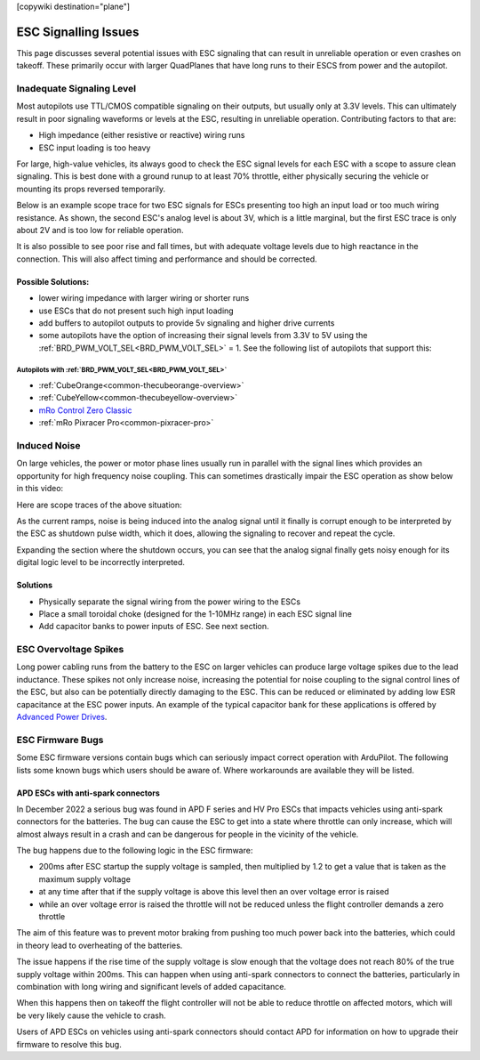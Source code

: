 .. _common-esc-issues:

[copywiki destination="plane"]

=====================
ESC Signalling Issues
=====================

This page discusses several potential issues with ESC signaling that can result in unreliable operation or even crashes on takeoff. These primarily occur with larger QuadPlanes that have long runs to their ESCS from power and the autopilot.


Inadequate Signaling Level
==========================

Most autopilots use TTL/CMOS compatible signaling on their outputs, but usually only at 3.3V levels. This can ultimately result in poor signaling waveforms or levels at the ESC, resulting in unreliable operation. Contributing factors to that are:

- High impedance (either resistive or reactive) wiring runs
- ESC input loading is too heavy

For large, high-value vehicles, its always good to check the ESC signal levels for each ESC with a scope to assure clean signaling. This is best done with a ground runup to at least 70% throttle, either physically securing the vehicle or mounting its props reversed temporarily.

Below is an example scope trace for two ESC signals for ESCs presenting too high an input load or too much wiring resistance. As shown, the second ESC's analog level is about 3V, which is a little marginal, but the first ESC trace is only about 2V and is too low for reliable operation.

.. image:: ../../../images/esc-signal.jpg
   :target: ../../_images/esc-signal.jpg

It is also possible to see poor rise and fall times, but with adequate voltage levels due to high reactance in the connection. This will also affect timing and performance and should be corrected.

Possible Solutions:
-------------------

- lower wiring impedance with larger wiring or shorter runs
- use ESCs that do not present such high input loading
- add buffers to autopilot outputs to provide 5v signaling and higher drive currents
- some autopilots have the option of increasing their signal levels from 3.3V to 5V using the :ref:`BRD_PWM_VOLT_SEL<BRD_PWM_VOLT_SEL>` = 1. See the following list of autopilots that support this:

Autopilots with :ref:`BRD_PWM_VOLT_SEL<BRD_PWM_VOLT_SEL>`
~~~~~~~~~~~~~~~~~~~~~~~~~~~~~~~~~~~~~~~~~~~~~~~~~~~~~~~~~

- :ref:`CubeOrange<common-thecubeorange-overview>`
- :ref:`CubeYellow<common-thecubeyellow-overview>`
- `mRo Control Zero Classic <https://store.mrobotics.io/product-p/m10048d.htm>`__
- :ref:`mRo Pixracer Pro<common-pixracer-pro>`

Induced Noise
=============

On large vehicles, the power or motor phase lines usually run in parallel with the signal lines which provides an opportunity for high frequency noise coupling. This can sometimes drastically impair the ESC operation as show below in this video:

.. youtube:: oZ2iVPXEjEg


Here are scope traces of the above situation:

.. image:: ../../../images/esc-cycling.jpg
   :target: ../../_images/esc-cycling.jpg

As the current ramps, noise is being induced into the analog signal until it finally is corrupt enough to be interpreted by the ESC as shutdown pulse width, which it does, allowing the signaling to recover and repeat the cycle.

Expanding the section where the shutdown occurs, you can see that the analog signal finally gets noisy enough for its digital logic level to be incorrectly interpreted.

.. image:: ../../../images/esc-noise.jpg
   :target: ../../_images/esc-noise.jpg

Solutions
---------

- Physically separate the signal wiring from the power wiring to the ESCs
- Place a small toroidal choke (designed for the 1-10MHz range) in each ESC signal line
- Add capacitor banks to power inputs of ESC. See next section.

ESC Overvoltage Spikes
======================

Long power cabling runs from the battery to the ESC on larger vehicles can produce large voltage spikes due to the lead inductance. These spikes not only increase noise, increasing the potential for noise coupling to the signal control lines of the ESC, but also can be potentially directly damaging to the ESC. This can be reduced or eliminated by adding low ESR capacitance at the ESC power inputs. An example of the typical capacitor bank for these applications is offered by `Advanced Power Drives <https://powerdrives.net/cap-bank>`__.

ESC Firmware Bugs
=================

Some ESC firmware versions contain bugs which can seriously impact
correct operation with ArduPilot. The following lists some known bugs
which users should be aware of. Where workarounds are available they
will be listed.

APD ESCs with anti-spark connectors
-----------------------------------

In December 2022 a serious bug was found in APD F series and HV Pro
ESCs that impacts vehicles using anti-spark connectors for the
batteries. The bug can cause the ESC to get into a state where
throttle can only increase, which will almost always result in a crash
and can be dangerous for people in the vicinity of the vehicle.

The bug happens due to the following logic in the ESC firmware:

- 200ms after ESC startup the supply voltage is sampled, then multiplied by 1.2 to get a value that is taken as the maximum supply voltage
- at any time after that if the supply voltage is above this level then an over voltage error is raised
- while an over voltage error is raised the throttle will not be reduced unless the flight controller demands a zero throttle

The aim of this feature was to prevent motor braking from pushing too
much power back into the batteries, which could in theory lead to
overheating of the batteries.

The issue happens if the rise time of the supply voltage is slow
enough that the voltage does not reach 80% of the true supply voltage
within 200ms. This can happen when using anti-spark connectors to
connect the batteries, particularly in combination with long wiring
and significant levels of added capacitance.

When this happens then on takeoff the flight controller will not be
able to reduce throttle on affected motors, which will be very likely
cause the vehicle to crash.

Users of APD ESCs on vehicles using anti-spark connectors should
contact APD for information on how to upgrade their firmware to
resolve this bug.
